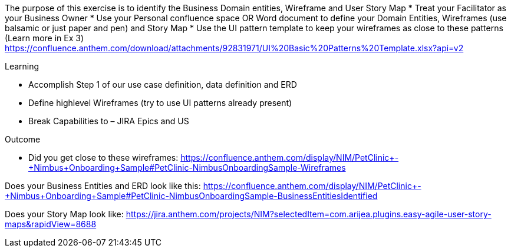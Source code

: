 
The purpose of this exercise is to identify the Business Domain entities, Wireframe and User Story Map
*	Treat your Facilitator as your Business Owner
*	Use your Personal confluence space OR Word document  to define your Domain Entities, Wireframes (use balsamic or just paper and pen) and Story Map
*	Use the UI pattern template to keep your wireframes as close to these patterns (Learn more in Ex 3)
https://confluence.anthem.com/download/attachments/92831971/UI%20Basic%20Patterns%20Template.xlsx?api=v2 

.Learning
*	Accomplish Step 1 of our use case definition, data definition and ERD
*	Define highlevel Wireframes (try to use UI patterns already present)
*	Break Capabilities to – JIRA Epics and US

.Outcome
* Did you get close to these wireframes: 
https://confluence.anthem.com/display/NIM/PetClinic+-+Nimbus+Onboarding+Sample#PetClinic-NimbusOnboardingSample-Wireframes

Does your Business Entities and ERD look like this: 
https://confluence.anthem.com/display/NIM/PetClinic+-+Nimbus+Onboarding+Sample#PetClinic-NimbusOnboardingSample-BusinessEntitiesIdentified 

Does your Story Map look like: 
https://jira.anthem.com/projects/NIM?selectedItem=com.arijea.plugins.easy-agile-user-story-maps&rapidView=8688
